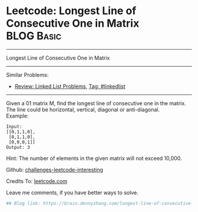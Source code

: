 * Leetcode: Longest Line of Consecutive One in Matrix            :BLOG:Basic:
#+STARTUP: showeverything
#+OPTIONS: toc:nil \n:t ^:nil creator:nil d:nil
:PROPERTIES:
:type:     misc
:END:
---------------------------------------------------------------------
Longest Line of Consecutive One in Matrix
---------------------------------------------------------------------
Similar Problems:
- [[https://brain.dennyzhang.com/review-linkedlist][Review: Linked List Problems]], [[https://brain.dennyzhang.com/tag/linkedlist][Tag: #linkedlist]]
---------------------------------------------------------------------
Given a 01 matrix M, find the longest line of consecutive one in the matrix. The line could be horizontal, vertical, diagonal or anti-diagonal.
Example:
#+BEGIN_EXAMPLE
Input:
[[0,1,1,0],
 [0,1,1,0],
 [0,0,0,1]]
Output: 3
#+END_EXAMPLE

Hint: The number of elements in the given matrix will not exceed 10,000.

Github: [[url-external:https://github.com/DennyZhang/challenges-leetcode-interesting/tree/master/longest-line-of-consecutive-one-in-matrix][challenges-leetcode-interesting]]

Credits To: [[url-external:https://leetcode.com/problems/longest-line-of-consecutive-one-in-matrix/description/][leetcode.com]]

Leave me comments, if you have better ways to solve.

#+BEGIN_SRC python
## Blog link: https://brain.dennyzhang.com/longest-line-of-consecutive-one-in-matrix

#+END_SRC
